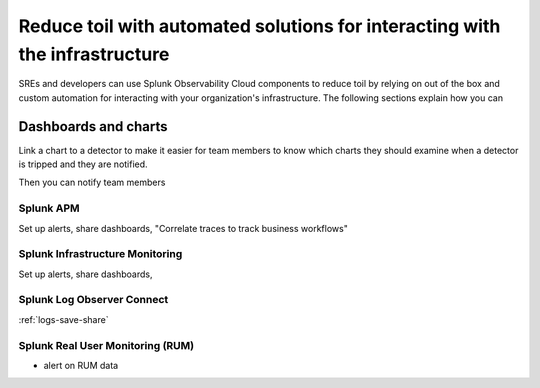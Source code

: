 .. _core2o11y-collaboration:

***********************************************************************************
Reduce toil with automated solutions for interacting with the infrastructure
***********************************************************************************

.. meta::
   :description: This page provides an overview of how Observability Cloud helps SREs to automate solutions with out of the box 


SREs and developers can use Splunk Observability Cloud components to reduce toil by relying on out of the box and custom automation for interacting with your organization's infrastructure. The following sections explain how you can 

Dashboards and charts 
-----------------------------------------------------------------------------------
Link a chart to a detector to make it easier for team members to know which charts they should examine when a detector is tripped and they are notified. 

Then you can notify team members 

 .. image:: /_images/get-started/core2o11y-chartDetector.png
   :width: 100%
   :alt: This screenshot shows a chart highlighted to indicate that it is associated with critical alerts in Observability Cloud.

Splunk APM
===================================================================================
Set up alerts, share dashboards, 
"Correlate traces to track business workflows"

Splunk Infrastructure Monitoring
===================================================================================
Set up alerts, share dashboards, 

Splunk Log Observer Connect
===================================================================================
:ref:`logs-save-share`

Splunk Real User Monitoring (RUM)
===================================================================================
- alert on RUM data